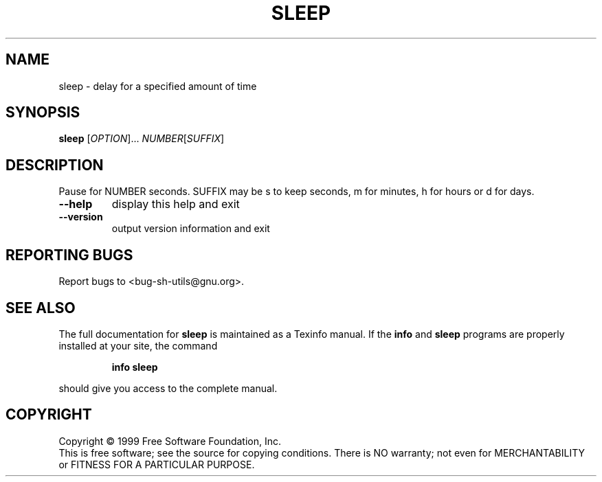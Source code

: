 .\" DO NOT MODIFY THIS FILE!  It was generated by help2man 1.012.
.TH SLEEP "1" "August 1999" "GNU sh-utils 2.0" FSF
.SH NAME
sleep \- delay for a specified amount of time
.SH SYNOPSIS
.B sleep
[\fIOPTION\fR]...\fI NUMBER\fR[\fISUFFIX\fR]
.SH DESCRIPTION
.PP
.\" Add any additional description here
.PP
Pause for NUMBER seconds.
SUFFIX may be s to keep seconds, m for minutes, h for hours or d for days.
.TP
\fB\-\-help\fR
display this help and exit
.TP
\fB\-\-version\fR
output version information and exit
.SH "REPORTING BUGS"
Report bugs to <bug-sh-utils@gnu.org>.
.SH "SEE ALSO"
The full documentation for
.B sleep
is maintained as a Texinfo manual.  If the
.B info
and
.B sleep
programs are properly installed at your site, the command
.IP
.B info sleep
.PP
should give you access to the complete manual.
.SH COPYRIGHT
Copyright \(co 1999 Free Software Foundation, Inc.
.br
This is free software; see the source for copying conditions.  There is NO
warranty; not even for MERCHANTABILITY or FITNESS FOR A PARTICULAR PURPOSE.
